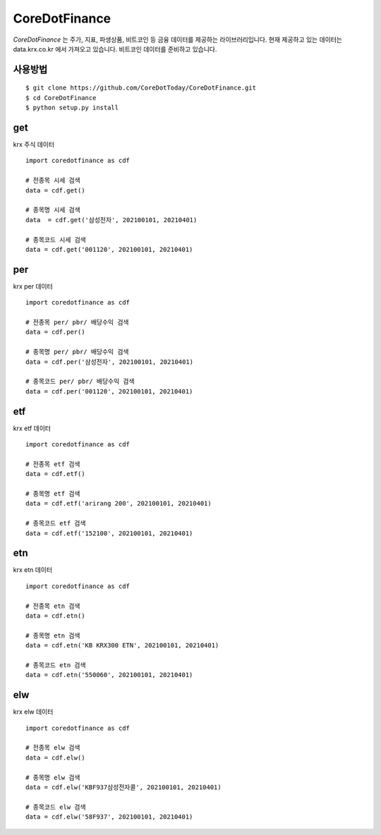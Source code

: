 CoreDotFinance
====================================

.. image:: https://img.shields.io/github/stars/CoreDotToday/CoreDotFinance
    :target: https://github.com/CoreDotToday/CoreDotFinance
    :alt: stars

.. image:: https://img.shields.io/github/issues/CoreDotToday/CoreDotFinance
    :target: https://github.com/CoreDotToday/CoreDotFinance/issues
    :alt: issues

`CoreDotFinance` 는 주가, 지표, 파생상품, 비트코인 등 금융 데이터를 제공하는 라이브러리입니다.
현재 제공하고 있는 데이터는 data.krx.co.kr 에서 가져오고 있습니다.
비트코인 데이터를 준비하고 있습니다.

사용방법
------
::

    $ git clone https://github.com/CoreDotToday/CoreDotFinance.git
    $ cd CoreDotFinance
    $ python setup.py install


.. code-block:: python


get
--------
krx 주식 데이터
::

    import coredotfinance as cdf

    # 전종목 시세 검색
    data = cdf.get()

    # 종목명 시세 검색
    data  = cdf.get('삼성전자', 202100101, 20210401)

    # 종목코드 시세 검색
    data = cdf.get('001120', 202100101, 20210401)

.. code-block:: python

per
--------
krx per 데이터
::
    import coredotfinance as cdf

    # 전종목 per/ pbr/ 배당수익 검색
    data = cdf.per()

    # 종목명 per/ pbr/ 배당수익 검색
    data = cdf.per('삼성전자', 202100101, 20210401)

    # 종목코드 per/ pbr/ 배당수익 검색
    data = cdf.per('001120', 202100101, 20210401)

.. code-block:: python

etf
--------
krx etf 데이터
::
    import coredotfinance as cdf

    # 전종목 etf 검색
    data = cdf.etf()

    # 종목명 etf 검색
    data = cdf.etf('arirang 200', 202100101, 20210401)

    # 종목코드 etf 검색
    data = cdf.etf('152100', 202100101, 20210401)

.. code-block:: python



etn
--------
krx etn 데이터
::
    import coredotfinance as cdf

    # 전종목 etn 검색
    data = cdf.etn()

    # 종목명 etn 검색
    data = cdf.etn('KB KRX300 ETN', 202100101, 20210401)

    # 종목코드 etn 검색
    data = cdf.etn('550060', 202100101, 20210401)

.. code-block:: python



elw
--------
krx elw 데이터
::
    import coredotfinance as cdf

    # 전종목 elw 검색
    data = cdf.elw()

    # 종목명 elw 검색
    data = cdf.elw('KBF937삼성전자콜', 202100101, 20210401)

    # 종목코드 elw 검색
    data = cdf.elw('58F937', 202100101, 20210401)

.. code-block:: python






